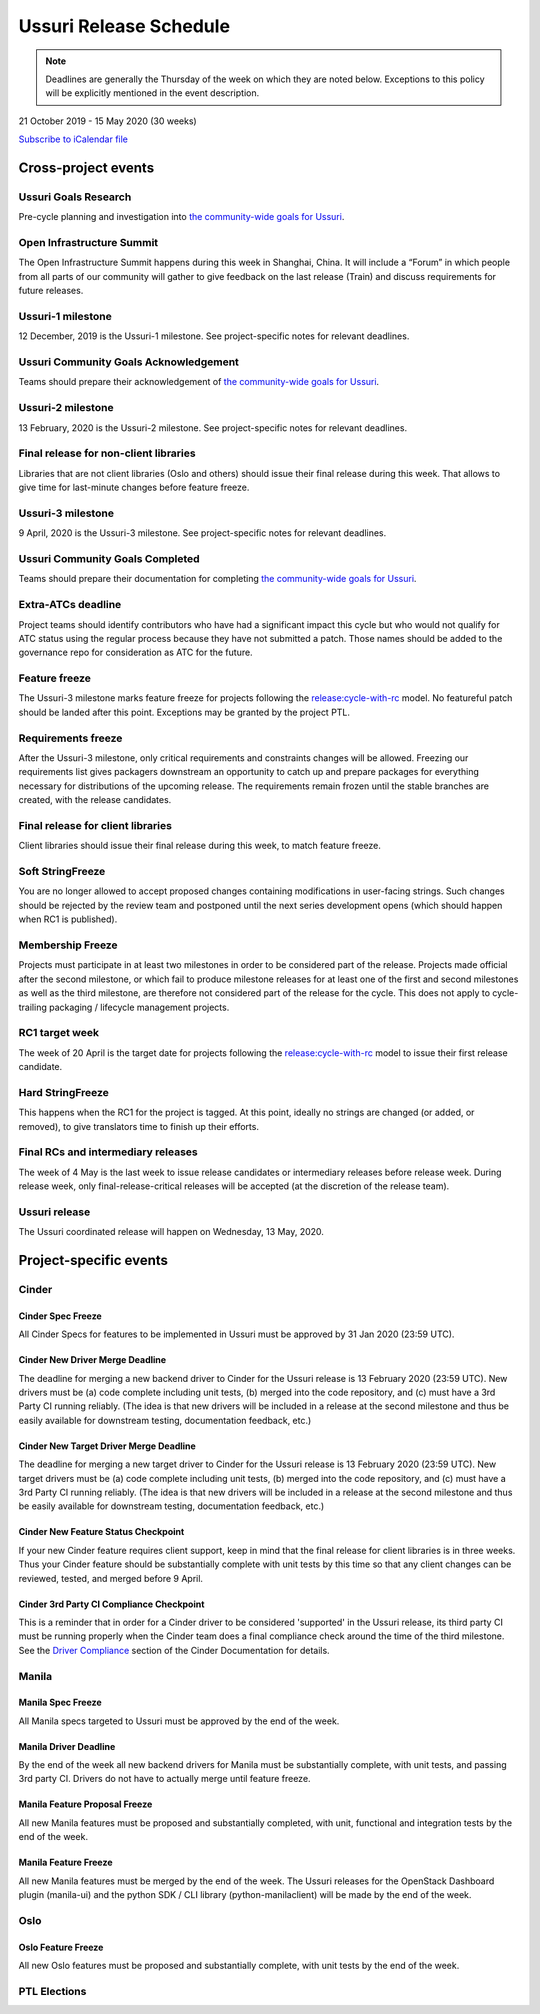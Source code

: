 =======================
Ussuri Release Schedule
=======================

.. note::

   Deadlines are generally the Thursday of the week on which they are noted
   below. Exceptions to this policy will be explicitly mentioned in the event
   description.

21 October 2019 - 15 May 2020 (30 weeks)

.. datatemplate::
   :source: schedule.yaml
   :template: schedule_table.tmpl

.. ics::
   :source: schedule.yaml
   :name: Ussuri

`Subscribe to iCalendar file <schedule.ics>`_

Cross-project events
====================

.. _u-goals-research:

Ussuri Goals Research
---------------------

Pre-cycle planning and investigation into `the community-wide goals
for Ussuri <https://governance.openstack.org/tc/goals/ussuri/index.html>`__.

.. _u-summit:

Open Infrastructure Summit
--------------------------

The Open Infrastructure Summit happens during this week in Shanghai, China. It
will include a “Forum” in which people from all parts of our community will
gather to give feedback on the last release (Train) and discuss requirements
for future releases.

.. _u-1:

Ussuri-1 milestone
------------------

12 December, 2019 is the Ussuri-1 milestone. See project-specific notes for
relevant deadlines.

.. _u-goals-ack:

Ussuri Community Goals Acknowledgement
--------------------------------------

Teams should prepare their acknowledgement of `the community-wide
goals for Ussuri
<https://governance.openstack.org/tc/goals/ussuri/index.html>`__.

.. _u-2:

Ussuri-2 milestone
------------------

13 February, 2020 is the Ussuri-2 milestone. See project-specific notes for
relevant deadlines.

.. _u-final-lib:

Final release for non-client libraries
--------------------------------------

Libraries that are not client libraries (Oslo and others) should issue their
final release during this week. That allows to give time for last-minute
changes before feature freeze.

.. _u-3:

Ussuri-3 milestone
------------------

9 April, 2020 is the Ussuri-3 milestone. See project-specific notes for
relevant deadlines.

.. _u-goals-complete:

Ussuri Community Goals Completed
--------------------------------

Teams should prepare their documentation for completing `the
community-wide goals for Ussuri
<https://governance.openstack.org/tc/goals/ussuri/index.html>`__.

.. _u-extra-atcs:

Extra-ATCs deadline
-------------------
Project teams should identify contributors who have had a significant impact
this cycle but who would not qualify for ATC status using the regular process
because they have not submitted a patch. Those names should be added to the
governance repo for consideration as ATC for the future.

.. _u-ff:

Feature freeze
--------------

The Ussuri-3 milestone marks feature freeze for projects following the
`release:cycle-with-rc`_ model. No featureful patch should be landed
after this point. Exceptions may be granted by the project PTL.

.. _release:cycle-with-rc: https://releases.openstack.org/reference/release_models.html#cycle-with-rc

.. _u-rf:

Requirements freeze
-------------------

After the Ussuri-3 milestone, only critical requirements and constraints changes
will be allowed. Freezing our requirements list gives packagers downstream an
opportunity to catch up and prepare packages for everything necessary for
distributions of the upcoming release. The requirements remain frozen until the
stable branches are created, with the release candidates.

.. _u-final-clientlib:

Final release for client libraries
----------------------------------

Client libraries should issue their final release during this week, to match
feature freeze.

.. _u-soft-sf:

Soft StringFreeze
-----------------

You are no longer allowed to accept proposed changes containing modifications
in user-facing strings. Such changes should be rejected by the review team and
postponed until the next series development opens (which should happen when RC1
is published).

.. _u-mf:

Membership Freeze
-----------------

Projects must participate in at least two milestones in order to be considered
part of the release. Projects made official after the second milestone, or
which fail to produce milestone releases for at least one of the first and
second milestones as well as the third milestone, are therefore not considered
part of the release for the cycle. This does not apply to cycle-trailing
packaging / lifecycle management projects.

.. _u-rc1:

RC1 target week
---------------

The week of 20 April is the target date for projects following the
`release:cycle-with-rc`_ model to issue their first release candidate.

.. _u-hard-sf:

Hard StringFreeze
-----------------

This happens when the RC1 for the project is tagged. At this point, ideally
no strings are changed (or added, or removed), to give translators time to
finish up their efforts.

.. _u-finalrc:

Final RCs and intermediary releases
-----------------------------------

The week of 4 May is the last week to issue release candidates or
intermediary releases before release week. During release week, only
final-release-critical releases will be accepted (at the discretion of the
release team).

.. _u-final:

Ussuri release
--------------

The Ussuri coordinated release will happen on Wednesday, 13 May, 2020.

Project-specific events
=======================

Cinder
------
.. _u-cinder-spec-freeze:

Cinder Spec Freeze
^^^^^^^^^^^^^^^^^^

All Cinder Specs for features to be implemented in Ussuri must be approved
by 31 Jan 2020 (23:59 UTC).

.. _u-cinder-driver-deadline:

Cinder New Driver Merge Deadline
^^^^^^^^^^^^^^^^^^^^^^^^^^^^^^^^

The deadline for merging a new backend driver to Cinder for the Ussuri release
is 13 February 2020 (23:59 UTC).  New drivers must be (a) code complete
including unit tests, (b) merged into the code repository, and (c) must have
a 3rd Party CI running reliably.  (The idea is that new drivers will be
included in a release at the second milestone and thus be easily available
for downstream testing, documentation feedback, etc.)

.. _u-cinder-target-driver-deadline:

Cinder New Target Driver Merge Deadline
^^^^^^^^^^^^^^^^^^^^^^^^^^^^^^^^^^^^^^^

The deadline for merging a new target driver to Cinder for the Ussuri release
is 13 February 2020 (23:59 UTC).  New target drivers must be (a) code complete
including unit tests, (b) merged into the code repository, and (c) must have
a 3rd Party CI running reliably.  (The idea is that new drivers will be
included in a release at the second milestone and thus be easily available
for downstream testing, documentation feedback, etc.)

.. _u-cinder-feature-checkpoint:

Cinder New Feature Status Checkpoint
^^^^^^^^^^^^^^^^^^^^^^^^^^^^^^^^^^^^

If your new Cinder feature requires client support, keep in mind that
the final release for client libraries is in three weeks.  Thus your Cinder
feature should be substantially complete with unit tests by this time so
that any client changes can be reviewed, tested, and merged before 9 April.

.. _u-cinder-ci-checkpoint:

Cinder 3rd Party CI Compliance Checkpoint
^^^^^^^^^^^^^^^^^^^^^^^^^^^^^^^^^^^^^^^^^

This is a reminder that in order for a Cinder driver to be considered
'supported' in the Ussuri release, its third party CI must be running
properly when the Cinder team does a final compliance check around the
time of the third milestone.  See the `Driver Compliance
<https://docs.openstack.org/cinder/latest/drivers-all-about.html#driver-compliance>`_
section of the Cinder Documentation for details.

Manila
------

.. _u-manila-spec-freeze:

Manila Spec Freeze
^^^^^^^^^^^^^^^^^^

All Manila specs targeted to Ussuri must be approved by the end of the week.

.. _u-manila-driver-deadline:

Manila Driver Deadline
^^^^^^^^^^^^^^^^^^^^^^

By the end of the week all new backend drivers for Manila must be substantially
complete, with unit tests, and passing 3rd party CI.  Drivers do not have to
actually merge until feature freeze.

.. _u-manila-fpfreeze:

Manila Feature Proposal Freeze
^^^^^^^^^^^^^^^^^^^^^^^^^^^^^^

All new Manila features must be proposed and substantially completed, with
unit, functional and integration tests by the end of the week.

.. _u-manila-ffreeze:

Manila Feature Freeze
^^^^^^^^^^^^^^^^^^^^^

All new Manila features must be merged by the end of the week. The
Ussuri releases for the OpenStack Dashboard plugin (manila-ui) and the
python SDK / CLI library (python-manilaclient) will be made by the end of
the week.

Oslo
----

.. _u-oslo-feature-freeze:

Oslo Feature Freeze
^^^^^^^^^^^^^^^^^^^

All new Oslo features must be proposed and substantially complete, with unit
tests by the end of the week.


PTL Elections
-------------

